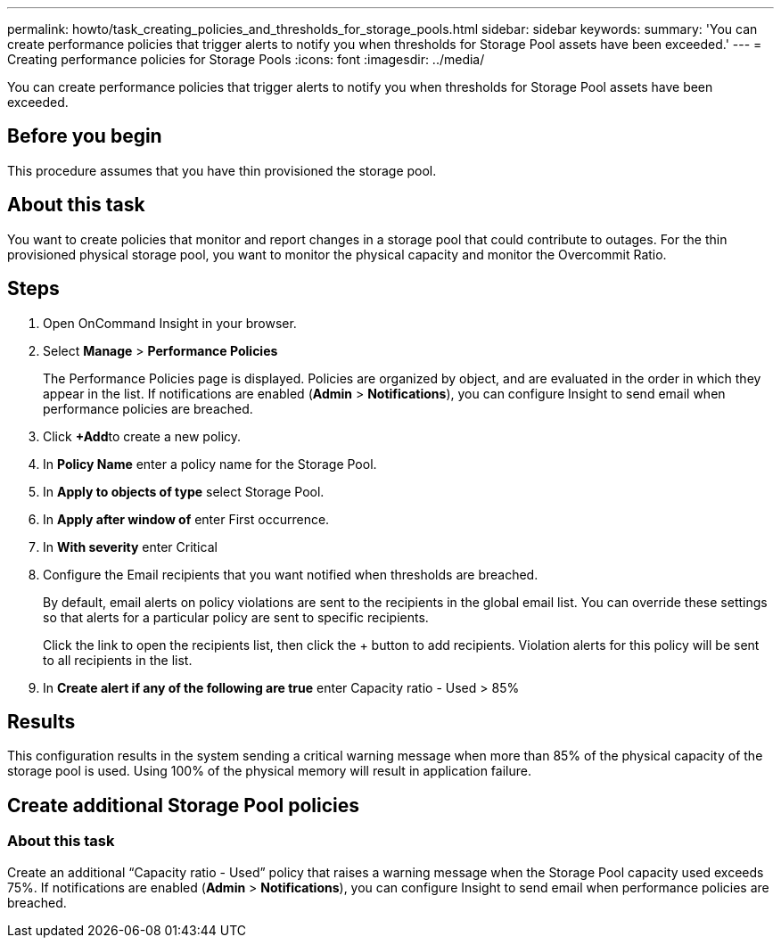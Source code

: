 ---
permalink: howto/task_creating_policies_and_thresholds_for_storage_pools.html
sidebar: sidebar
keywords: 
summary: 'You can create performance policies that trigger alerts to notify you when thresholds for Storage Pool assets have been exceeded.'
---
= Creating performance policies for Storage Pools
:icons: font
:imagesdir: ../media/

[.lead]
You can create performance policies that trigger alerts to notify you when thresholds for Storage Pool assets have been exceeded.

== Before you begin

This procedure assumes that you have thin provisioned the storage pool.

== About this task

You want to create policies that monitor and report changes in a storage pool that could contribute to outages. For the thin provisioned physical storage pool, you want to monitor the physical capacity and monitor the Overcommit Ratio.

== Steps

. Open OnCommand Insight in your browser.
. Select *Manage* > *Performance Policies*
+
The Performance Policies page is displayed. Policies are organized by object, and are evaluated in the order in which they appear in the list. If notifications are enabled (*Admin* > *Notifications*), you can configure Insight to send email when performance policies are breached.

. Click **+Add**to create a new policy.
. In *Policy Name* enter a policy name for the Storage Pool.
. In *Apply to objects of type* select Storage Pool.
. In *Apply after window of* enter First occurrence.
. In *With severity* enter Critical
. Configure the Email recipients that you want notified when thresholds are breached.
+
By default, email alerts on policy violations are sent to the recipients in the global email list. You can override these settings so that alerts for a particular policy are sent to specific recipients.
+
Click the link to open the recipients list, then click the + button to add recipients. Violation alerts for this policy will be sent to all recipients in the list.

. In *Create alert if any of the following are true* enter Capacity ratio - Used > 85%

== Results

This configuration results in the system sending a critical warning message when more than 85% of the physical capacity of the storage pool is used. Using 100% of the physical memory will result in application failure.

== Create additional Storage Pool policies

=== About this task

Create an additional "`Capacity ratio - Used`" policy that raises a warning message when the Storage Pool capacity used exceeds 75%. If notifications are enabled (*Admin* > *Notifications*), you can configure Insight to send email when performance policies are breached.
